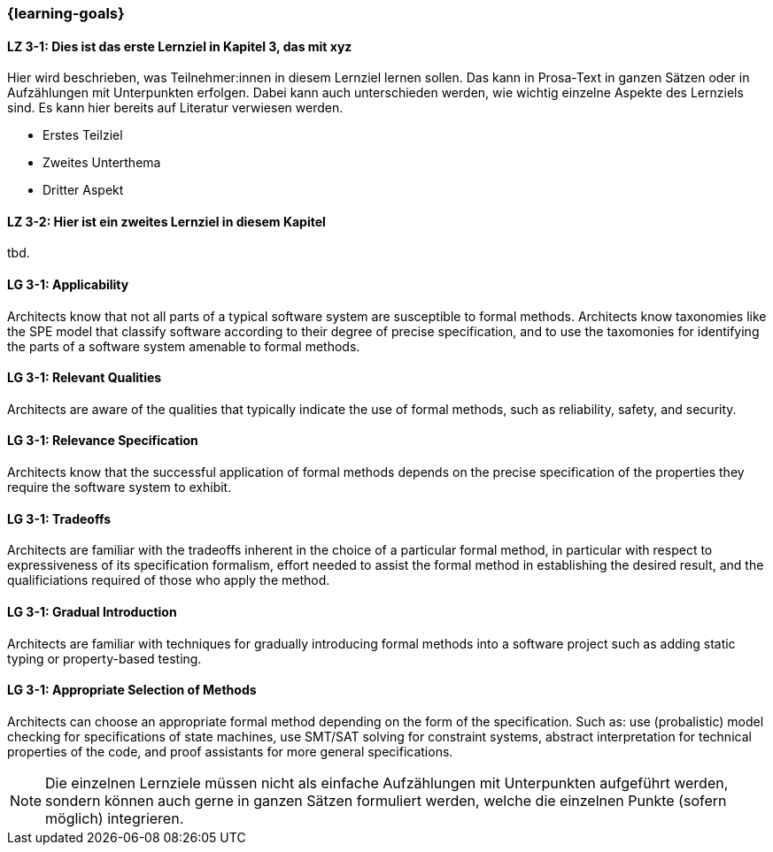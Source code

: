 === {learning-goals}

// tag::DE[]
[[LZ-3-1]]
==== LZ 3-1: Dies ist das erste Lernziel in Kapitel 3, das mit xyz

Hier wird beschrieben, was Teilnehmer:innen in diesem Lernziel lernen sollen. Das kann in Prosa-Text
in ganzen Sätzen oder in Aufzählungen mit Unterpunkten erfolgen. Dabei kann auch unterschieden werden,
wie wichtig einzelne Aspekte des Lernziels sind. Es kann hier bereits auf Literatur verwiesen werden.

* Erstes Teilziel
* Zweites Unterthema
* Dritter Aspekt

[[LZ-3-2]]
==== LZ 3-2: Hier ist ein zweites Lernziel in diesem Kapitel
tbd.

// end::DE[]

// tag::EN[]
[[LG-3-1]]
==== LG 3-1: Applicability

Architects know that not all parts of a typical software system are
susceptible to formal methods.  Architects know taxonomies like the
SPE model that classify software according to their degree of precise
specification, and to use the taxomonies for identifying the parts of
a software system amenable to formal methods.

[[LG-3-3]]
==== LG 3-1: Relevant Qualities

Architects are aware of the qualities that typically indicate the use
of formal methods, such as reliability, safety, and security.

[[LG-3-4]]
==== LG 3-1: Relevance Specification

Architects know that the successful application of formal methods
depends on the precise specification of the properties they require
the software system to exhibit.

[[LG-3-5]]
==== LG 3-1: Tradeoffs

Architects are familiar with the tradeoffs inherent in the choice of a particular formal method, in particular with respect to expressiveness of its specification formalism, effort needed to assist the formal method in establishing the desired result, and the qualificiations required of those who apply the method.

[[LG-3-6]]
==== LG 3-1: Gradual Introduction

Architects are familiar with techniques for gradually introducing formal methods into a software project such as adding static typing or property-based testing.

[[LG-3-7]]
==== LG 3-1: Appropriate Selection of Methods

Architects can choose an appropriate formal method depending on the
form of the specification. Such as: use (probalistic) model checking
for specifications of state machines, use SMT/SAT solving for
constraint systems, abstract interpretation for technical properties
of the code, and proof assistants for more general specifications.
// end::EN[]

[NOTE]
====
Die einzelnen Lernziele müssen nicht als einfache Aufzählungen mit Unterpunkten aufgeführt werden, sondern können auch gerne in ganzen Sätzen formuliert werden, welche die einzelnen Punkte (sofern möglich) integrieren.
====
